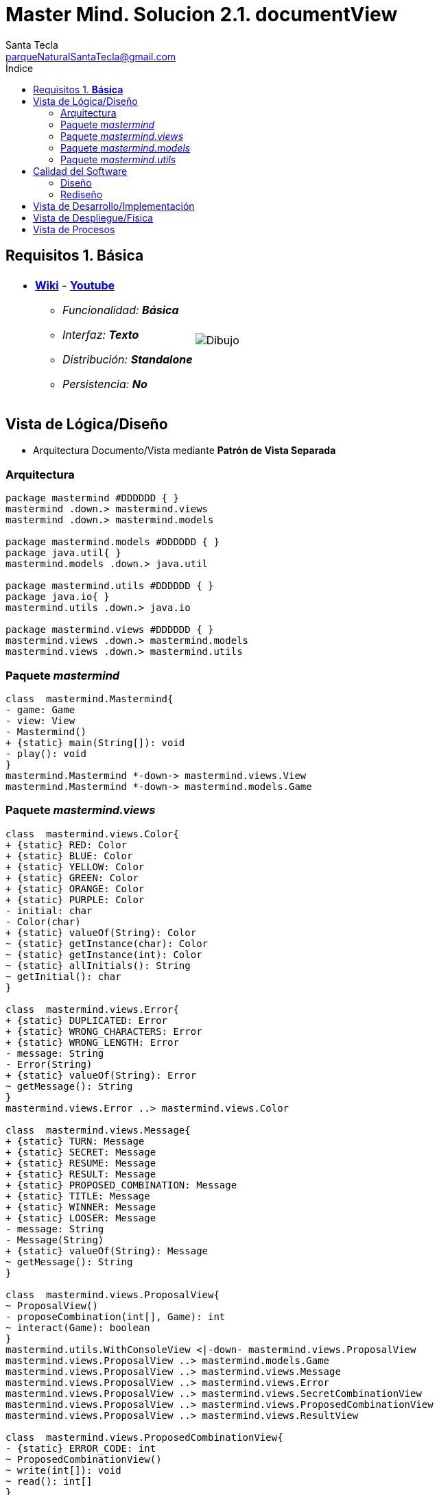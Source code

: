 = Master Mind. Solucion 2.1. *documentView*
Santa Tecla <parqueNaturalSantaTecla@gmail.com>
:toc-title: Índice
:toc: left

:idprefix:
:idseparator: -
:imagesdir: images

== Requisitos 1. *Básica*

[cols="50,50"]
|===

a|
- link:https://en.wikipedia.org/wiki/Mastermind_(board_game)[*Wiki*] - link:https://www.youtube.com/watch?v=2-hTeg2M6GQ[*Youtube*]
* _Funcionalidad: **Básica**_
* _Interfaz: **Texto**_
* _Distribución: **Standalone**_
* _Persistencia: **No**_

a|

image::Dibujo.jpg[]

|===


== Vista de Lógica/Diseño

- Arquitectura Documento/Vista mediante *Patrón de Vista Separada*

=== Arquitectura 

[plantuml,version2Arquitectura,svg]
....

package mastermind #DDDDDD { } 
mastermind .down.> mastermind.views
mastermind .down.> mastermind.models

package mastermind.models #DDDDDD { } 
package java.util{ }
mastermind.models .down.> java.util

package mastermind.utils #DDDDDD { } 
package java.io{ }
mastermind.utils .down.> java.io

package mastermind.views #DDDDDD { } 
mastermind.views .down.> mastermind.models
mastermind.views .down.> mastermind.utils

....

=== Paquete _mastermind_ 

[plantuml,version2Mastermind,svg]

....

class  mastermind.Mastermind{
- game: Game
- view: View
- Mastermind()
+ {static} main(String[]): void
- play(): void
}
mastermind.Mastermind *-down-> mastermind.views.View
mastermind.Mastermind *-down-> mastermind.models.Game

....

=== Paquete _mastermind.views_ 

[plantuml,mastermindViews,svg]

....


class  mastermind.views.Color{
+ {static} RED: Color
+ {static} BLUE: Color
+ {static} YELLOW: Color
+ {static} GREEN: Color
+ {static} ORANGE: Color
+ {static} PURPLE: Color
- initial: char
- Color(char)
+ {static} valueOf(String): Color
~ {static} getInstance(char): Color
~ {static} getInstance(int): Color
~ {static} allInitials(): String
~ getInitial(): char
}

class  mastermind.views.Error{
+ {static} DUPLICATED: Error
+ {static} WRONG_CHARACTERS: Error
+ {static} WRONG_LENGTH: Error
- message: String
- Error(String)
+ {static} valueOf(String): Error
~ getMessage(): String
}
mastermind.views.Error ..> mastermind.views.Color

class  mastermind.views.Message{
+ {static} TURN: Message
+ {static} SECRET: Message
+ {static} RESUME: Message
+ {static} RESULT: Message
+ {static} PROPOSED_COMBINATION: Message
+ {static} TITLE: Message
+ {static} WINNER: Message
+ {static} LOOSER: Message
- message: String
- Message(String)
+ {static} valueOf(String): Message
~ getMessage(): String
}

class  mastermind.views.ProposalView{
~ ProposalView()
- proposeCombination(int[], Game): int
~ interact(Game): boolean
}
mastermind.utils.WithConsoleView <|-down- mastermind.views.ProposalView
mastermind.views.ProposalView ..> mastermind.models.Game
mastermind.views.ProposalView ..> mastermind.views.Message
mastermind.views.ProposalView ..> mastermind.views.Error
mastermind.views.ProposalView ..> mastermind.views.SecretCombinationView
mastermind.views.ProposalView ..> mastermind.views.ProposedCombinationView
mastermind.views.ProposalView ..> mastermind.views.ResultView

class  mastermind.views.ProposedCombinationView{
- {static} ERROR_CODE: int
~ ProposedCombinationView()
~ write(int[]): void
~ read(): int[]
}
mastermind.utils.WithConsoleView <|-down- mastermind.views.ProposedCombinationView
mastermind.views.ProposedCombinationView..> mastermind.views.Message
mastermind.views.ProposedCombinationView..> mastermind.views.Color


class  mastermind.views.ResultView{
~ ResultView()
~ writeln(int[]): void
}
mastermind.utils.WithConsoleView <|-down- mastermind.views.ResultView
mastermind.views.ResultView..> mastermind.views.Message

class  mastermind.views.ResumeView{
~ ResumeView()
~ interact(Game): boolean
}
mastermind.views.ResumeView ..> mastermind.models.Game
mastermind.views.ResumeView..> mastermind.views.Message

class  mastermind.views.SecretCombinationView{
~ SecretCombinationView()
~ writeln(int): void
}
mastermind.utils.WithConsoleView <|-down- mastermind.views.SecretCombinationView
mastermind.views.SecretCombinationView..> mastermind.views.Message

class  mastermind.views.StartView{
~ StartView()
~ interact(Game): void
}
mastermind.utils.WithConsoleView <|-down- mastermind.views.StartView
mastermind.views.StartView ..> mastermind.models.Game
mastermind.views.StartView..> mastermind.views.Message

class  mastermind.views.View{
# game: Game
- startView: StartView
- proposalView: ProposalView
- resumeView: ResumeView
+ View(Game)
+ interact(): void
}
mastermind.views.View *-down-> mastermind.views.ProposalView
mastermind.views.View *-down-> mastermind.views.StartView
mastermind.views.View *-down-> mastermind.models.Game
mastermind.views.View *-down-> mastermind.views.ResumeView

....

=== Paquete _mastermind.models_ 


[plantuml,paqueteMastermindModel,svg]

....

class  mastermind.models.Color{
+ {static} RED: Color
+ {static} BLUE: Color
+ {static} YELLOW: Color
+ {static} GREEN: Color
+ {static} ORANGE: Color
+ {static} PURPLE: Color
- Color()
+ {static} valueOf(String): Color
~ {static} length(): int
~ {static} getInstance(int): Color
}

class  mastermind.models.Combination{
- {static} WIDTH: int
# colors: List<Color>
# Combination()
+ {static} getWidth(): int
}
mastermind.models.Combination *-down-> java.util.List
mastermind.models.Combination *-down-> mastermind.models.Color

class  mastermind.models.Error{
+ {static} DUPLICATED: Error
+ {static} WRONG_CHARACTERS: Error
+ {static} WRONG_LENGTH: Error
- Error()
+ {static} valueOf(String): Error
}

class  mastermind.models.Game{
+ {static} NO_ERROR: int
- {static} MAX_LONG: int
- secretCombination: SecretCombination
- proposedCombinations: List<ProposedCombination>
- results: List<Result>
- turn: int
+ Game()
+ clear(): void
+ proposeCombination(ProposedCombination): void
+ getWidth(): int
+ isLooser(): boolean
+ getTurn(): int
+ isWinner(): boolean
+ getCodes(): int[][][]
}
mastermind.models.Game *-down-> java.util.List
mastermind.models.Game *-down-> mastermind.models.SecretCombination
mastermind.models.Game *-down-> mastermind.models.Result
mastermind.models.Game --> mastermind.models.ProposedCombination

class  mastermind.models.ProposedCombination{
+ ProposedCombination()
~ contains(Color): boolean
~ contains(int, Color): boolean
+ {static} getInstance(int[]): ProposedCombination
+ {static} isValid(int[]): Error
~ getCodes(): int[]
}
mastermind.models.Combination <|-down- mastermind.models.ProposedCombination
mastermind.models.ProposedCombination ..> mastermind.models.Error

class  mastermind.models.Result{
- blacks: int
- whites: int
~ Result(int, int)
~ isWinner(): boolean
~ getCodes(): int[]
}

class  mastermind.models.SecretCombination{
~ SecretCombination()
~ getResult(ProposedCombination): Result
}
mastermind.models.Combination <|-down- mastermind.models.SecretCombination
mastermind.models.SecretCombination ..> mastermind.models.Result
mastermind.models.SecretCombination ..> mastermind.models.ProposedCombination

....


=== Paquete _mastermind.utils_

[plantuml,mastermindUtils2,svg]

....

class  mastermind.utils.ClosedInterval{
- min: int
- max: int
+ ClosedInterval(int, int)
+ includes(int): boolean
}

class  mastermind.utils.Console{
- bufferedReader: BufferedReader
+ Console()
+ write(char): void
+ write(String): void
+ readInt(String): int
+ readChar(String): char
- writeError(String): void
+ writeln(String): void
+ writeln(int): void
+ writeln(): void
+ readString(String): String
}
mastermind.utils.Console *-down-> java.io.BufferedReader

class  mastermind.utils.WithConsoleView{
# console: Console
# WithConsoleView()
}
mastermind.utils.WithConsoleView *-down-> mastermind.utils.Console

class  mastermind.utils.YesNoDialog{
- {static} AFIRMATIVE: char
- {static} NEGATIVE: char
- {static} QUESTION: String
- {static} MESSAGE: String
+ YesNoDialog()
+ read(String): boolean
- {static} isAfirmative(char): boolean
- {static} isNegative(char): boolean
}
mastermind.utils.WithConsoleView <|-down- mastermind.utils.YesNoDialog

....

== Calidad del Software

=== Diseño

- [red line-through]#_**Método largo**: Método "play" de Mastermind,..._#

=== Rediseño

- _Nueva interfaz: Gráfica_
* [red line-through]#_**Clases Grandes**: los Modelos asumen la responsabilidad y crecen en líneas, métodos, atributos, ... con cada nueva tecnología_#
* [red line-through]#_**Alto acoplamiento**: los Modelos con cada nueva tecnología de interfaz (consola, gráficos, web, ...)_#
* [red line-through]#_**Baja cohesión**: cada Modelo está gestionando sus atributos y las tecnologías de interfaz_#
* [red line-through]#_**Open/Close**: hay que modificar los modelos que estaban funcionando previamente para escoger una tecnología de vista u otra (if's anidados)_#

- _Nuevas funcionalidades: undo/redo, demo, estadísiticas,..._
* [red]#_**Clases Grandes**: los Modelos asumen la responsabilidad y crecen en líneas, métodos, atributos, ... con las nuevas funcionalidades_#
* [red]#_**Open/Close**: hay que modificar los modelos que estaban funcionando previamente para incorporar nuevas funcionalidades_#

== Vista de Desarrollo/Implementación

[plantuml,diagramaImplementacion,svg]
....

package "  "  as mastermind {
}
package "  "  as mastermind.models {
}
package "  "  as mastermind.views {
}
package "  "  as mastermind.utils {
}
package "  "  as java.io {
}
package "  "  as java.util {
}

[mastermind.jar] as jar

jar *--> mastermind
jar *--> mastermind.models
jar *--> mastermind.views
jar *--> mastermind.utils
jar *--> java.io
jar *--> java.util
....


== Vista de Despliegue/Física

[plantuml,diagramaDespliegue,svg]
....

node node #DDDDDD [
<b>Personal Computer</b>
----
memory : xxx Mb
cpu : xxx GHz
]

[ masterming.jar ] as component

node *--> component
....

== Vista de Procesos

- No hay concurrencia






